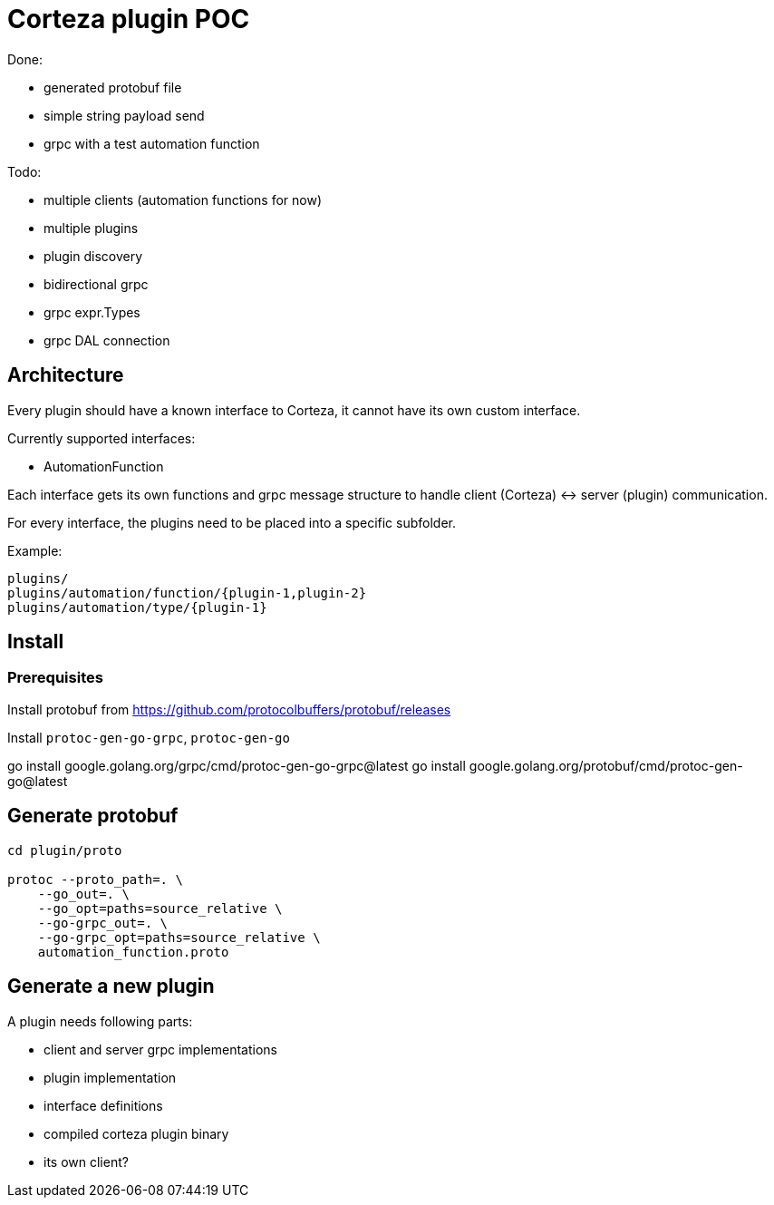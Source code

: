 # Corteza plugin POC

.Done:
 - generated protobuf file
 - simple string payload send
 - grpc with a test automation function

.Todo:
 - multiple clients (automation functions for now)
 - multiple plugins
 - plugin discovery
 - bidirectional grpc
 - grpc expr.Types
 - grpc DAL connection

## Architecture

Every plugin should have a known interface to Corteza, it cannot have its own custom interface.

.Currently supported interfaces:

 - AutomationFunction

Each interface gets its own functions and grpc message structure to handle client (Corteza) <-> server (plugin) communication.

For every interface, the plugins need to be placed into a specific subfolder.

Example:

```
plugins/
plugins/automation/function/{plugin-1,plugin-2}
plugins/automation/type/{plugin-1}
```


## Install

### Prerequisites

Install protobuf from https://github.com/protocolbuffers/protobuf/releases

Install `protoc-gen-go-grpc`, `protoc-gen-go`

go install google.golang.org/grpc/cmd/protoc-gen-go-grpc@latest
go install google.golang.org/protobuf/cmd/protoc-gen-go@latest

## Generate protobuf
[source,bash]
----
cd plugin/proto

protoc --proto_path=. \
    --go_out=. \
    --go_opt=paths=source_relative \
    --go-grpc_out=. \
    --go-grpc_opt=paths=source_relative \
    automation_function.proto
----

## Generate a new plugin

.A plugin needs following parts:
 - client and server grpc implementations
 - plugin implementation
 - interface definitions
 - compiled corteza plugin binary
 - its own client?


